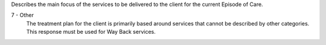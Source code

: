 Describes the main focus of the services to be delivered to the client for the
current Episode of Care.

7 - Other
   The treatment plan for the client is primarily based around services
   that cannot be described by other categories. This response must be used for
   Way Back services.
